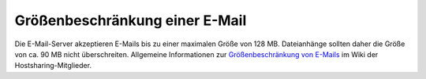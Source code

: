 ===============================
Größenbeschränkung einer E-Mail
===============================


Die E-Mail-Server akzeptieren E-Mails bis zu einer maximalen Größe von 128 MB. Dateianhänge sollten daher die Größe von ca. 90 MB nicht überschreiten. 
Allgemeine Informationen zur `Größenbeschränkung von E-Mails <https://wiki.hostsharing.net/index.php?title=Gr%C3%B6%C3%9Fenbeschr%C3%A4nkung_von_E-Mails>`_ im Wiki
der Hostsharing-Mitglieder.


